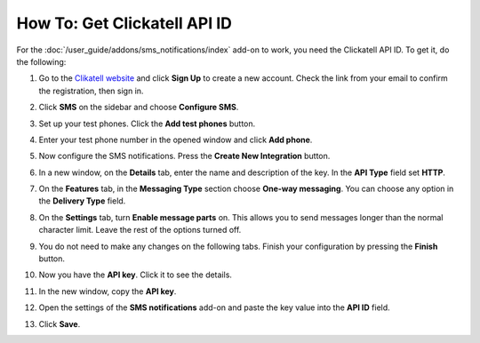 *****************************
How To: Get Clickatell API ID
*****************************

For the :doc:`/user_guide/addons/sms_notifications/index` add-on to work, you need the Clickatell API ID. To get it, do the following:

#. Go to the `Clikatell website <https://www.clickatell.com/>`_ and click **Sign Up** to create a new account. Check the link from your email to confirm the registration, then sign in.

#. Click **SMS** on the sidebar and choose **Configure SMS**.

   .. image:: img/configure_sms.png
       :align: center
       :alt: Configuring SMS notifications on Clickatell

#. Set up your test phones. Click the **Add test phones** button. 

#. Enter your test phone number in the opened window and click **Add phone**.

#. Now configure the SMS notifications. Press the **Create New Integration** button.

#. In a new window, on the **Details** tab, enter the name and description of the key. In the **API Type** field set **HTTP**.

   .. image:: img/create_new_integration_details.png
       :align: center
       :alt: Adding a name and description for the key on the Details tab
       
#. On the **Features** tab, in the **Messaging Type** section choose **One-way messaging**. You can choose any option in the **Delivery Type** field.

   .. image:: img/create_new_integration_features.png
       :align: center
       :alt: Choosing a Messaging Type and Delivery Type on the Features tab

#. On the **Settings** tab, turn **Enable message parts** on. This allows you to send messages longer than the normal character limit. Leave the rest of the options turned off.

   .. image:: img/create_new_integration_settings.png
       :align: center
       :alt: Turning on options on the Settings tab

#. You do not need to make any changes on the following tabs. Finish your configuration by pressing the **Finish** button.

#. Now you have the **API key**. Click it to see the details.

   .. image:: img/api_key_copy.png
       :align: center
       :alt: Copying API Key from Clickatell

#. In the new window, copy the **API key**. 

#. Open the settings of the **SMS notifications** add-on and paste the key value into the **API ID** field.

   .. image:: img/api_key_cs_cart.png
       :align: center
       :alt: Entering the API Key in the add-on settings

#. Click **Save**.
